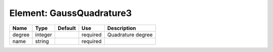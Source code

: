
Element: GaussQuadrature3
=========================

====== ======= ======= ======== ================= 
Name   Type    Default Use      Description       
====== ======= ======= ======== ================= 
degree integer         required Quadrature degree 
name   string          required                   
====== ======= ======= ======== ================= 


